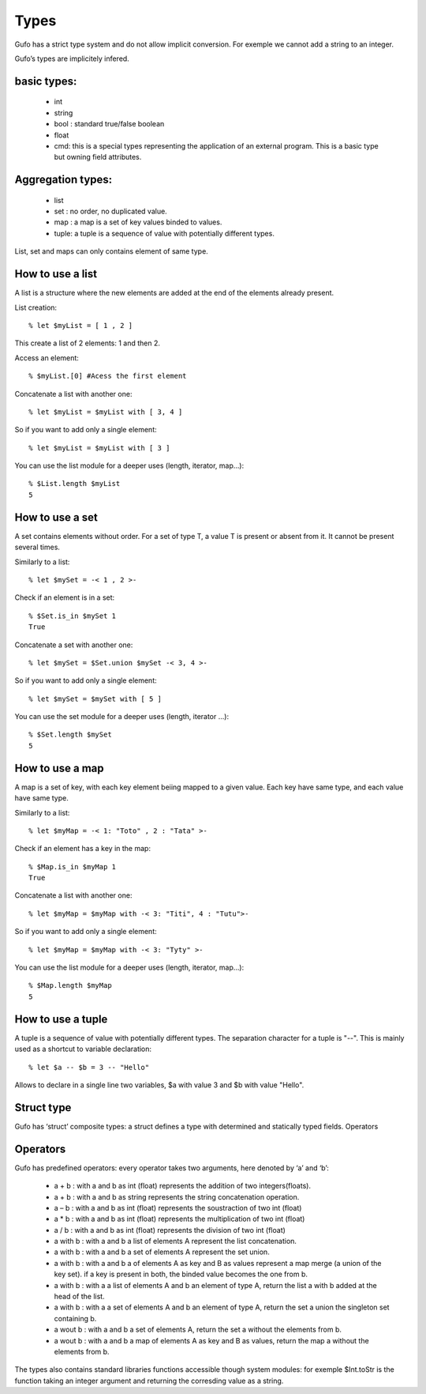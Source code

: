 Types
===============


Gufo has a strict type system and do not allow implicit conversion. For exemple we cannot add a string to an integer.

Gufo’s types are implicitely infered.

basic types:
------------

  * int 
  * string
  * bool : standard true/false boolean
  * float
  * cmd: this is a special types representing the application of an external program. This is a basic type but owning field attributes.

Aggregation types:
------------------

  * list
  * set : no order, no duplicated value.
  * map : a map is a set of key values binded to values.
  * tuple: a tuple is a sequence of value with potentially different types.

List, set and maps can only contains element of same type.

How to use a list
-----------------

A list is a structure where the new elements are added at the end of the
elements already present.

List creation::

    % let $myList = [ 1 , 2 ]

This create a list of 2 elements: 1 and then 2.

Access an element::

    % $myList.[0] #Acess the first element

Concatenate a list with another one::

    % let $myList = $myList with [ 3, 4 ]

So if you want to add only a single element::
    
    % let $myList = $myList with [ 3 ]

You can use the list module for a deeper uses (length, iterator, map...)::

    % $List.length $myList 
    5

How to use a set
-----------------

A set contains elements without order. For a set of type T, a value T is
present or absent from it. It cannot be present several times.

Similarly to a list::

    % let $mySet = -< 1 , 2 >-

Check if an element is in a set::

    % $Set.is_in $mySet 1
    True

Concatenate a set with another one::

    % let $mySet = $Set.union $mySet -< 3, 4 >-

So if you want to add only a single element::
    
    % let $mySet = $mySet with [ 5 ]

You can use the set module for a deeper uses (length, iterator ...)::

    % $Set.length $mySet 
    5

How to use a map
----------------

A map is a set of key, with each key element beiing mapped to a given value.
Each key have same type, and each value have same type.

Similarly to a list::

    % let $myMap = -< 1: "Toto" , 2 : "Tata" >-

Check if an element has a key in the map::

    % $Map.is_in $myMap 1
    True

Concatenate a list with another one::

    % let $myMap = $myMap with -< 3: "Titi", 4 : "Tutu">-

So if you want to add only a single element::
    
    % let $myMap = $myMap with -< 3: "Tyty" >-

You can use the list module for a deeper uses (length, iterator, map...)::

    % $Map.length $myMap 
    5

How to use a tuple
-----------------
A tuple is a sequence of value with potentially different types. The separation
character for a tuple is "--". This is mainly used as a shortcut to variable
declaration::

    % let $a -- $b = 3 -- "Hello" 

Allows to declare in a single line two variables, $a with value 3 and $b with
value "Hello".

    
  

Struct type
-----------

Gufo has ‘struct’ composite types: a struct defines a type with determined and statically typed fields.
Operators




Operators
---------

Gufo has predefined operators: every operator takes two arguments, here denoted by ‘a’ and ‘b’:

  * a + b : with a and b as int (float) represents the addition of two integers(floats).
  * a + b : with a and b as string represents the string concatenation operation.
   
  * a – b : with a and b as int (float) represents the soustraction of two int (float)
   
  * a * b : with a and b as int (float) represents the multiplication of two int (float)
   
  * a / b : with a and b as int (float) represents the division of two int (float)
   
  * a with b : with a and b a list of elements A represent the list concatenation.
   
  * a with b : with a and b a set of elements A represent the set union.
   
  * a with b : with a and b a of elements A as key and B as values represent a map merge (a union of the key set). if a key is present in both, the binded value becomes the one from b.
   
  * a with b : with a a list of elements A and b an element of type A, return the list a with b added at the head of the list.
   
  * a with b : with a a set of elements A and b an element of type A, return the set a union the singleton set containing b.
  
  * a wout b : with a and b a set of elements A, return the set a without the elements from b.
   
  * a wout b : with a and b a map of elements A as key and B as values, return the map a without the elements from b.

The types also contains standard libraries functions accessible though system
modules: for exemple $Int.toStr is the function taking an integer argument and
returning the corresding value as a string.

